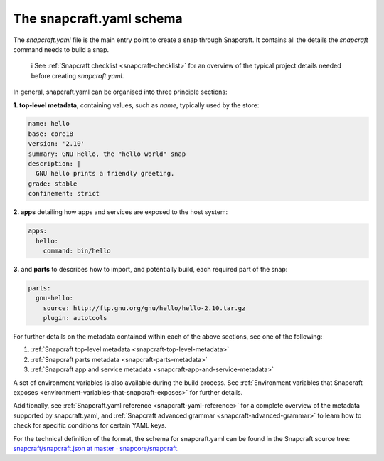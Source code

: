 .. 8337.md

.. _the-snapcraft-yaml-schema:

The snapcraft.yaml schema
=========================

The *snapcraft.yaml* file is the main entry point to create a snap through Snapcraft. It contains all the details the *snapcraft* command needs to build a snap.

   ℹ See :ref:`Snapcraft checklist <snapcraft-checklist>` for an overview of the typical project details needed before creating *snapcraft.yaml*.

In general, snapcraft.yaml can be organised into three principle sections:

**1. top-level metadata**, containing values, such as *name*, typically used by the store:

.. code:: yaml

   name: hello
   base: core18
   version: '2.10'
   summary: GNU Hello, the "hello world" snap
   description: |
     GNU hello prints a friendly greeting.
   grade: stable
   confinement: strict

**2. apps** detailing how apps and services are exposed to the host system:

.. code:: yaml

   apps:
     hello:
       command: bin/hello

**3.** and **parts** to describes how to import, and potentially build, each required part of the snap:

.. code:: yaml

   parts:
     gnu-hello:
       source: http://ftp.gnu.org/gnu/hello/hello-2.10.tar.gz
       plugin: autotools

For further details on the metadata contained within each of the above sections, see one of the following:

1. :ref:`Snapcraft top-level metadata <snapcraft-top-level-metadata>`
2. :ref:`Snapcraft parts metadata <snapcraft-parts-metadata>`
3. :ref:`Snapcraft app and service metadata <snapcraft-app-and-service-metadata>`

A set of environment variables is also available during the build process. See :ref:`Environment variables that Snapcraft exposes <environment-variables-that-snapcraft-exposes>` for further details.

Additionally, see :ref:`Snapcraft.yaml reference <snapcraft-yaml-reference>` for a complete overview of the metadata supported by snapcraft.yaml, and :ref:`Snapcraft advanced grammar <snapcraft-advanced-grammar>` to learn how to check for specific conditions for certain YAML keys.

For the technical definition of the format, the schema for snapcraft.yaml can be found in the Snapcraft source tree: `snapcraft/snapcraft.json at master · snapcore/snapcraft <https://github.com/snapcore/snapcraft/blob/master/schema/snapcraft.json>`__.
